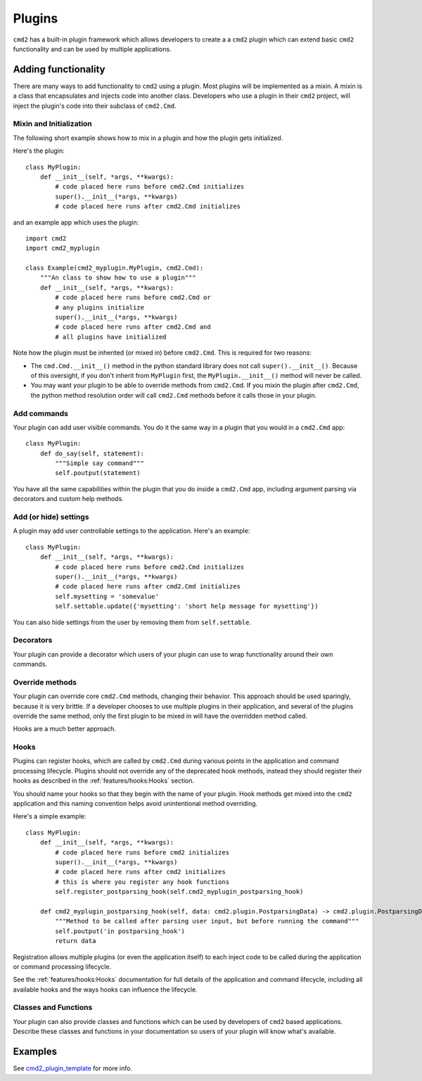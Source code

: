 Plugins
=======

``cmd2`` has a built-in plugin framework which allows developers to create a
a ``cmd2`` plugin which can extend basic ``cmd2`` functionality and can be
used by multiple applications.

Adding functionality
--------------------

There are many ways to add functionality to ``cmd2`` using a plugin. Most
plugins will be implemented as a mixin. A mixin is a class that encapsulates
and injects code into another class. Developers who use a plugin in their
``cmd2`` project, will inject the plugin's code into their subclass of
``cmd2.Cmd``.


Mixin and Initialization
~~~~~~~~~~~~~~~~~~~~~~~~

The following short example shows how to mix in a plugin and how the plugin
gets initialized.

Here's the plugin::

    class MyPlugin:
        def __init__(self, *args, **kwargs):
            # code placed here runs before cmd2.Cmd initializes
            super().__init__(*args, **kwargs)
            # code placed here runs after cmd2.Cmd initializes


and an example app which uses the plugin::

    import cmd2
    import cmd2_myplugin

    class Example(cmd2_myplugin.MyPlugin, cmd2.Cmd):
        """An class to show how to use a plugin"""
        def __init__(self, *args, **kwargs):
            # code placed here runs before cmd2.Cmd or
            # any plugins initialize
            super().__init__(*args, **kwargs)
            # code placed here runs after cmd2.Cmd and
            # all plugins have initialized

Note how the plugin must be inherited (or mixed in) before ``cmd2.Cmd``.
This is required for two reasons:

- The ``cmd.Cmd.__init__()`` method in the python standard library does not
  call ``super().__init__()``. Because of this oversight, if you don't
  inherit from ``MyPlugin`` first, the ``MyPlugin.__init__()`` method will
  never be called.
- You may want your plugin to be able to override methods from ``cmd2.Cmd``.
  If you mixin the plugin after ``cmd2.Cmd``, the python method resolution
  order will call ``cmd2.Cmd`` methods before it calls those in your plugin.

Add commands
~~~~~~~~~~~~

Your plugin can add user visible commands. You do it the same way in a plugin
that you would in a ``cmd2.Cmd`` app::

    class MyPlugin:
        def do_say(self, statement):
            """Simple say command"""
            self.poutput(statement)

You have all the same capabilities within the plugin that you do inside a
``cmd2.Cmd`` app, including argument parsing via decorators and custom help
methods.

Add (or hide) settings
~~~~~~~~~~~~~~~~~~~~~~

A plugin may add user controllable settings to the application. Here's an
example::

    class MyPlugin:
        def __init__(self, *args, **kwargs):
            # code placed here runs before cmd2.Cmd initializes
            super().__init__(*args, **kwargs)
            # code placed here runs after cmd2.Cmd initializes
            self.mysetting = 'somevalue'
            self.settable.update({'mysetting': 'short help message for mysetting'})

You can also hide settings from the user by removing them from
``self.settable``.

Decorators
~~~~~~~~~~

Your plugin can provide a decorator which users of your plugin can use to
wrap functionality around their own commands.

Override methods
~~~~~~~~~~~~~~~~

Your plugin can override core ``cmd2.Cmd`` methods, changing their behavior.
This approach should be used sparingly, because it is very brittle. If a
developer chooses to use multiple plugins in their application, and several
of the plugins override the same method, only the first plugin to be mixed in
will have the overridden method called.

Hooks are a much better approach.

Hooks
~~~~~

Plugins can register hooks, which are called by ``cmd2.Cmd`` during various
points in the application and command processing lifecycle. Plugins should
not override any of the deprecated hook methods, instead they should register
their hooks as described in the :ref:`features/hooks:Hooks` section.

You should name your hooks so that they begin with the name of your plugin.
Hook methods get mixed into the ``cmd2`` application and this naming
convention helps avoid unintentional method overriding.

Here's a simple example::

    class MyPlugin:
        def __init__(self, *args, **kwargs):
            # code placed here runs before cmd2 initializes
            super().__init__(*args, **kwargs)
            # code placed here runs after cmd2 initializes
            # this is where you register any hook functions
            self.register_postparsing_hook(self.cmd2_myplugin_postparsing_hook)

        def cmd2_myplugin_postparsing_hook(self, data: cmd2.plugin.PostparsingData) -> cmd2.plugin.PostparsingData:
            """Method to be called after parsing user input, but before running the command"""
            self.poutput('in postparsing_hook')
            return data

Registration allows multiple plugins (or even the application itself) to each
inject code to be called during the application or command processing
lifecycle.

See the :ref:`features/hooks:Hooks` documentation for full details of the
application and command lifecycle, including all available hooks and the
ways hooks can influence the lifecycle.


Classes and Functions
~~~~~~~~~~~~~~~~~~~~~

Your plugin can also provide classes and functions which can be used by
developers of ``cmd2`` based applications. Describe these classes and
functions in your documentation so users of your plugin will know what's
available.


Examples
--------

.. _cmd2_plugin_template: https://github.com/python-cmd2/cmd2-plugin-template

See cmd2_plugin_template_ for more info.
